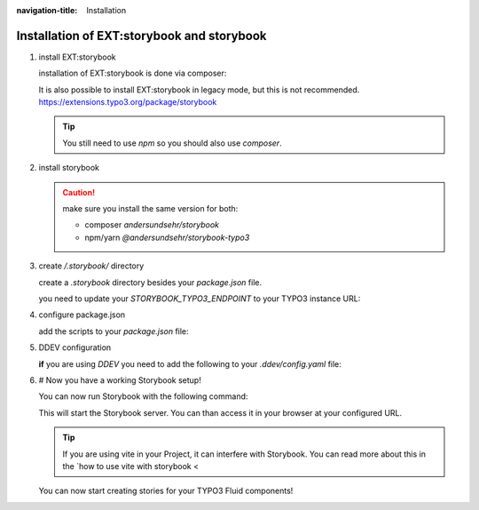 :navigation-title: Installation

..  _installation:

================================
Installation of EXT:storybook and storybook
================================

.. rst-class:: bignums


1. install EXT:storybook

   installation of EXT:storybook is done via composer:

   ..  code-block:: bash
       :caption: install via composer

       composer req andersundsehr/storybook --dev

   It is also possible to install EXT:storybook in legacy mode, but this is not recommended.
   `https://extensions.typo3.org/package/storybook <https://extensions.typo3.org/package/storybook>`_

   ..  tip::
       You still need to use `npm` so you should also use `composer`.

2. install storybook

   ..  code-block:: bash
       :caption: install via npm

       npm install @andersundsehr/storybook-typo3 --save-dev
       # or
       yarn add @andersundsehr/storybook-typo3 --dev

   ..  caution::
       make sure you install the same version for both:

       * composer `andersundsehr/storybook`
       * npm/yarn `@andersundsehr/storybook-typo3`

3. create `/.storybook/` directory

   create a `.storybook` directory besides your `package.json` file.

   you need to update your `STORYBOOK_TYPO3_ENDPOINT` to your TYPO3 instance URL:

   ..  literalinclude:: /dummy-project/.storybook/main.ts
       :caption: .storybook/main.ts
       :language: ts
       :emphasize-lines: 16
       :linenos:

   ..  literalinclude:: /dummy-project/.storybook/preview.ts
       :caption: .storybook/preview.ts
       :language: ts
       :linenos:

4. configure package.json

   add the scripts to your `package.json` file:

   ..  literalinclude:: /dummy-project/package.json
       :caption: package.json
       :language: json
       :emphasize-lines: 4-6

5. DDEV configuration

   **if** you are using `DDEV` you need to add the following to your `.ddev/config.yaml` file:

   ..  code-block:: yaml
       :caption: .ddev/config.yaml

        web_extra_exposed_ports:
        - name: storybook
          container_port: 8080
          http_port: 8081
          https_port: 8080

6. # Now you have a working Storybook setup!

   You can now run Storybook with the following command:

   ..  code-block:: bash
       :caption: start storybook

       npm run storybook
       # or
       yarn storybook

   This will start the Storybook server. You can than access it in your browser at your configured URL.

   ..  tip::
       If you are using vite in your Project, it can interfere with Storybook.
       You can read more about this in the `how to use vite with storybook <

   You can now start creating stories for your TYPO3 Fluid components!
